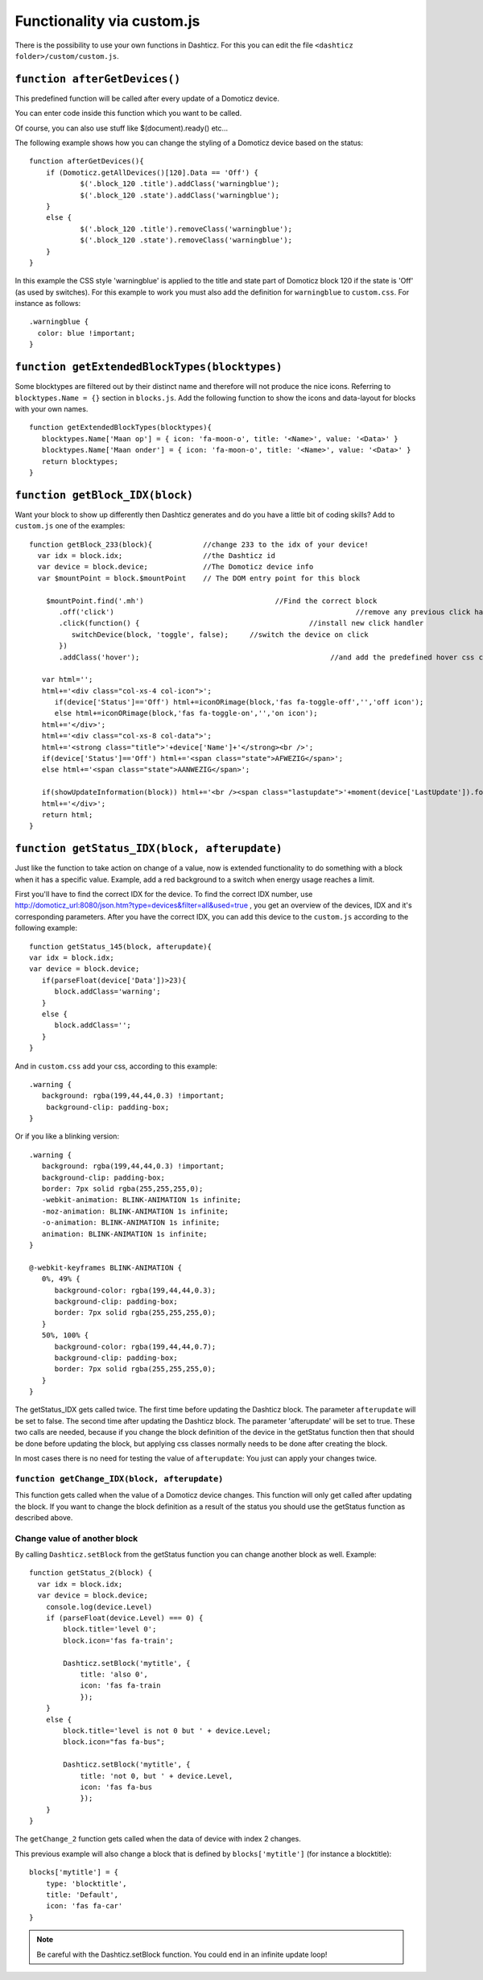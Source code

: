 .. _custom.js:

Functionality via custom.js
############################

There is the possibility to use your own functions in Dashticz.
For this you can edit the file ``<dashticz folder>/custom/custom.js``.

``function afterGetDevices()``
------------------------------

This predefined function will be called after every update of a Domoticz device.

You can enter code inside this function which you want to be called.

Of course, you can also use stuff like $(document).ready() etc...

The following example shows how you can change the styling of a Domoticz device based on the status::

    function afterGetDevices(){
        if (Domoticz.getAllDevices()[120].Data == 'Off') {
      		$('.block_120 .title').addClass('warningblue');
      		$('.block_120 .state').addClass('warningblue');
       	}
       	else {	 
      		$('.block_120 .title').removeClass('warningblue');
      		$('.block_120 .state').removeClass('warningblue');
       	}	
    }

In this example the CSS style 'warningblue' is applied to the title and state part of Domoticz block 120 if the state is 'Off' (as used by switches).
For this example to work you must also add the definition for ``warningblue`` to ``custom.css``. For instance as follows::

    .warningblue {
      color: blue !important;
    }




``function getExtendedBlockTypes(blocktypes)``
----------------------------------------------

Some blocktypes are filtered out by their distinct name and therefore will not produce the nice icons. Referring to ``blocktypes.Name = {}`` section in ``blocks.js``.
Add the following function to show the icons and data-layout for blocks with your own names.

::

    function getExtendedBlockTypes(blocktypes){
       blocktypes.Name['Maan op'] = { icon: 'fa-moon-o', title: '<Name>', value: '<Data>' }
       blocktypes.Name['Maan onder'] = { icon: 'fa-moon-o', title: '<Name>', value: '<Data>' }
       return blocktypes;
    }


``function getBlock_IDX(block)``
--------------------------------------

Want your block to show up differently then Dashticz generates and do you have a little bit of coding skills?
Add to ``custom.js`` one of the examples::

    function getBlock_233(block){            //change 233 to the idx of your device!
      var idx = block.idx;                   //the Dashticz id
      var device = block.device;             //The Domoticz device info
      var $mountPoint = block.$mountPoint    // The DOM entry point for this block

   	$mountPoint.find('.mh')				      //Find the correct block
	   .off('click')						         //remove any previous click handler
	   .click(function() {					      //install new click handler
	      switchDevice(block, 'toggle', false);	//switch the device on click
	   })
	   .addClass('hover');						   //and add the predefined hover css class

       var html='';
       html+='<div class="col-xs-4 col-icon">';
          if(device['Status']=='Off') html+=iconORimage(block,'fas fa-toggle-off','','off icon');
          else html+=iconORimage(block,'fas fa-toggle-on','','on icon');
       html+='</div>';
       html+='<div class="col-xs-8 col-data">';
       html+='<strong class="title">'+device['Name']+'</strong><br />';
       if(device['Status']=='Off') html+='<span class="state">AFWEZIG</span>';
       else html+='<span class="state">AANWEZIG</span>';

       if(showUpdateInformation(block)) html+='<br /><span class="lastupdate">'+moment(device['LastUpdate']).format(settings['timeformat'])+'</span>';
       html+='</div>';
       return html;
    }


``function getStatus_IDX(block, afterupdate)``
----------------------------------------------

Just like the function to take action on change of a value, now is extended functionality to do something with a block when it has a specific value.
Example, add a red background to a switch when energy usage reaches a limit.

First you'll have to find the correct IDX for the device. To find the correct IDX number, use http://domoticz_url:8080/json.htm?type=devices&filter=all&used=true , you get an overview of the devices, IDX and it's corresponding parameters.
After you have the correct IDX, you can add this device to the ``custom.js`` according to the following example::

    function getStatus_145(block, afterupdate){
    var idx = block.idx;
    var device = block.device;
       if(parseFloat(device['Data'])>23){
          block.addClass='warning';
       }
       else {
          block.addClass='';
       }
    }


And in ``custom.css`` add your css, according to this example::
 
    .warning {
       background: rgba(199,44,44,0.3) !important;
        background-clip: padding-box;
    }

Or if you like a blinking version::

    .warning {
       background: rgba(199,44,44,0.3) !important;
       background-clip: padding-box;
       border: 7px solid rgba(255,255,255,0);
       -webkit-animation: BLINK-ANIMATION 1s infinite;
       -moz-animation: BLINK-ANIMATION 1s infinite;
       -o-animation: BLINK-ANIMATION 1s infinite;
       animation: BLINK-ANIMATION 1s infinite;
    }

    @-webkit-keyframes BLINK-ANIMATION {
       0%, 49% {
          background-color: rgba(199,44,44,0.3);
          background-clip: padding-box;
          border: 7px solid rgba(255,255,255,0);
       }
       50%, 100% {
          background-color: rgba(199,44,44,0.7);
          background-clip: padding-box;
          border: 7px solid rgba(255,255,255,0);
       }
    }


The getStatus_IDX gets called twice. The first time before updating the Dashticz block. The parameter ``afterupdate`` will be set to false.
The second time after updating the Dashticz block. The parameter 'afterupdate' will be set to true. These two calls are needed,
because if you change the block definition of the device in the getStatus function then that should be done before updating the block, but applying css classes normally needs to be done after creating the block.

In most cases there is no need for testing the value of ``afterupdate``: You just can apply your changes twice.

``function getChange_IDX(block, afterupdate)``
~~~~~~~~~~~~~~~~~~~~~~~~~~~~~~~~~~~~~~~~~~~~~~~~~~~~~~~~

This function gets called when the value of a Domoticz device changes.
This function will only get called after updating the block. If you want to change the block definition as a result of the status you should use the getStatus function as described above. 

.. _setblock:

Change value of another block
~~~~~~~~~~~~~~~~~~~~~~~~~~~~~~
By calling ``Dashticz.setBlock`` from the getStatus function you can change another block as well. Example:
::

    function getStatus_2(block) {
      var idx = block.idx;
      var device = block.device;
        console.log(device.Level)
        if (parseFloat(device.Level) === 0) {
            block.title='level 0';
            block.icon='fas fa-train';

            Dashticz.setBlock('mytitle', {
                title: 'also 0',
                icon: 'fas fa-train
                });
        } 
        else {
            block.title='level is not 0 but ' + device.Level;
            block.icon="fas fa-bus";

            Dashticz.setBlock('mytitle', {
                title: 'not 0, but ' + device.Level,
                icon: 'fas fa-bus
                });
        }
    }

The ``getChange_2`` function gets called when the data of device with index 2 changes.

This previous example will also change a block that is defined by ``blocks['mytitle']`` (for instance a blocktitle):
::

    blocks['mytitle'] = {
        type: 'blocktitle',
        title: 'Default',
        icon: 'fas fa-car'
    }

.. note:: Be careful with the Dashticz.setBlock function. You could end in an infinite update loop!

